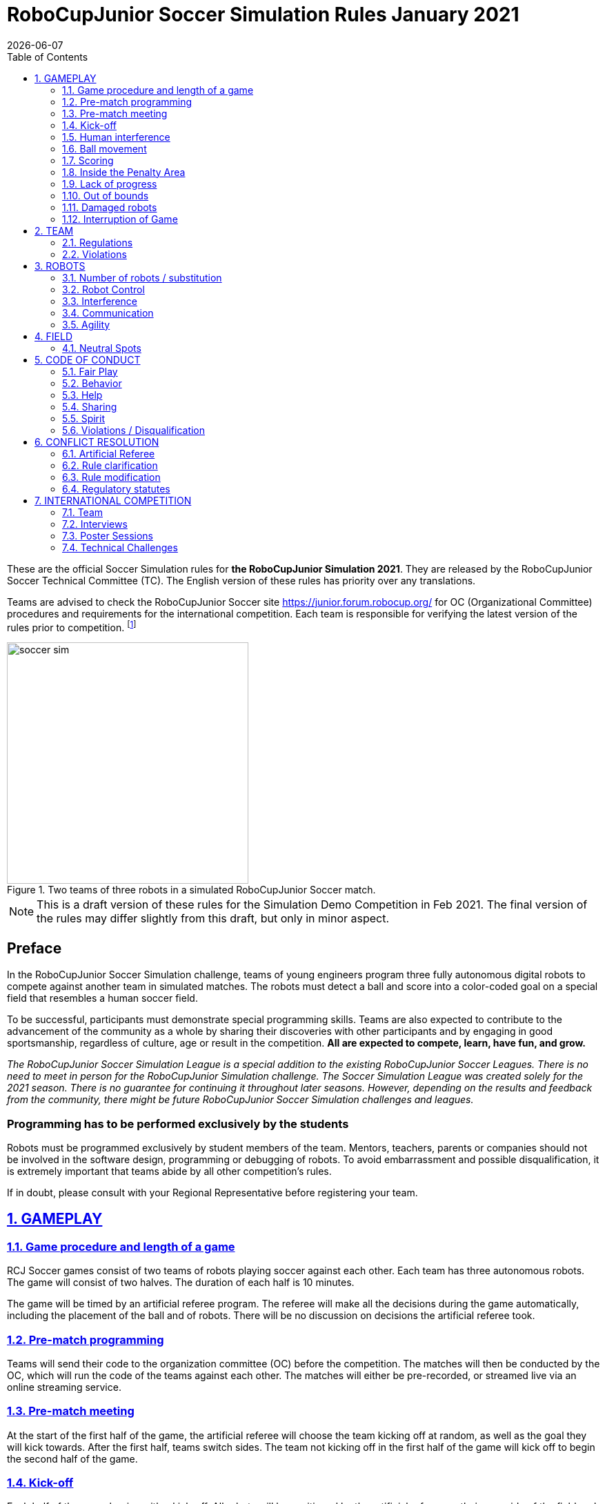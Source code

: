 = RoboCupJunior Soccer Simulation Rules January 2021
{docdate}
:toc: left
:sectanchors:
:sectlinks:
:xrefstyle: full
:section-refsig: Rule
:sectnums:

ifdef::basebackend-html[]
++++
<link rel="stylesheet" href="https://use.fontawesome.com/releases/v5.3.1/css/all.css" integrity="sha384-mzrmE5qonljUremFsqc01SB46JvROS7bZs3IO2EmfFsd15uHvIt+Y8vEf7N7fWAU" crossorigin="anonymous">
<script src="https://hypothes.is/embed.js" async></script>
++++
endif::basebackend-html[]

:icons: font
:numbered:

These are the official Soccer Simulation rules for *the RoboCupJunior Simulation 2021*.
They are released by the RoboCupJunior Soccer Technical Committee (TC).
The English version of these rules has priority over any translations.

Teams are advised to check the RoboCupJunior Soccer site
https://junior.forum.robocup.org/ for OC (Organizational Committee) procedures
and requirements for the international competition. Each team is responsible
for verifying the latest version of the rules prior to competition.
footnote:[The current version of these rules can be found at
https://robocupjuniortc.github.io/soccer-rules-simulation/master/rules.html in HTML form
and at https://robocupjuniortc.github.io/soccer-rules-simulation/master/rules.pdf in PDF
form.]

[title="Two teams of three robots in a simulated RoboCupJunior Soccer match."]
image::media/soccer_sim.png[width=350]

NOTE: This is a draft version of these rules for the Simulation Demo Competition in Feb 2021.
The final version of the rules may differ slightly from this draft, but only in minor aspect.

[discrete]
== Preface

In the RoboCupJunior Soccer Simulation challenge, teams of young engineers program
three fully autonomous digital robots to compete against another team
in simulated matches. The robots must detect a ball and score into a color-coded
goal on a special field that resembles a human soccer field.

To be successful, participants must demonstrate special programming skills.
Teams are also expected to contribute to the advancement of the community as a
whole by sharing their discoveries with other participants and by engaging in good
sportsmanship, regardless of culture, age or result in the competition.
*All are expected to compete, learn, have fun, and grow.*

_The RoboCupJunior Soccer Simulation League is a special addition to the existing
RoboCupJunior Soccer Leagues. There is no need to meet in person for the RoboCupJunior
Simulation challenge. The Soccer Simulation League was created solely for the
2021 season. There is no guarantee for continuing it throughout later seasons.
However, depending on the results and feedback from the community, there might be
future RoboCupJunior Soccer Simulation challenges and leagues._

[discrete]
=== Programming has to be performed exclusively by the students

Robots must be programmed exclusively by student members of the team. Mentors,
teachers, parents or companies should not be involved in the
software design, programming or debugging of robots. To avoid
embarrassment and possible disqualification, it is extremely important that
teams abide by all other competition’s rules.

If in doubt, please consult with your Regional Representative before
registering your team.



[[gameplay]]
== GAMEPLAY

[[game-procedure-and-length-of-a-game]]
=== Game procedure and length of a game

RCJ Soccer games consist of two teams of robots playing soccer against each
other. Each team has three autonomous robots. The game will consist of two
halves. The duration of each half is 10 minutes.

The game will be timed by an artificial referee program. The referee will make
all the decisions during the game automatically, including the placement of
the ball and of robots. There will be no discussion on decisions the artificial
referee took.

[[pre-match-programming]]
=== Pre-match programming

Teams will send their code to the organization committee (OC) before the competition.
The matches will then be conducted by the OC, which will run the code of the teams
against each other. The matches will either be pre-recorded, or streamed live
via an online streaming service.

[[pre-match-meeting]]
=== Pre-match meeting

At the start of the first half of the game, the artificial referee will choose the team
kicking off at random, as well as the goal they will kick towards. After the first half, teams switch sides.
The team not kicking off in the first half of the game will kick off to begin
the second half of the game.

[[kick-off]]
=== Kick-off

Each half of the game begins with a kick-off. All robots will be positioned by the artificial referee on
their own side of the field and halted. The ball is positioned 
by the artificial referee in the center of the field. All robots on the team not
kicking off will be outside of the center circle.

On the artificial referee's command, all robots will be started immediately.

[[neutral-kickoff]]
==== Neutral kick-off

A neutral kick-off is the same as the one described in <<kick-off>> with a
small change: all robots need must be placed outside of the center circle.

[[human-interference]]
=== Human interference

Except for starting or stopping the simulation, human interference during the
simulated matches is not permitted, neither by teams nor by the OC.
All decisions and actions are taken by the robots' programs
and the artificial referee autonomously.

[[ball-movement]]
=== Ball movement

A robot cannot hold the ball.

[[scoring]]
=== Scoring

The artificial referee will consider a goal as being scored as soon as the ball crosses the goal line.

Goals scored either by an attacking or defending robot have the same end
result: they give one goal to the team on the opposite side.  After a goal, the
game will be restarted with a kick-off from the team who was scored against.

[[inside-penalty-area]]
=== Inside the Penalty Area

No robots are supposed to be inside any penalty area for more than 15 seconds.
After this time, they will be re-spawned on the furthest unoccupied neutral spot
facing sideways. For this rule to apply, a robot must be inside the penalty area with its center
of mass.

For the timer to be reset, the robots must be outside the penalty area for
more than 2 seconds.

[[lack-of-progress]]
=== Lack of progress

Lack of progress occurs if there is no progress in the gameplay for a
reasonable period of time.  Typical
lack of progress situations are when the ball is stuck between robots, when
there is no change in ball and robot’s positions, or when the ball is beyond
detection or reach capability of all robots on the field.

If no significant ball movement occurs for 10 seconds, the artificial referee will call "lack of progress" and
will move the ball to the nearest unoccupied neutral spot. If this does not
solve the lack of progress, the referee can move the ball to a different
neutral spot.

{++When placing the ball on a neutral spot, the exact position may vary a little.
Furthermore, when placing the ball in the center of the field, the ball may be placed
anywhere within the center circle instead. Consequently, the exact ball position after a
lack-of-progress situation cannot be predicted.++}


[[out-of-bounds]]
=== Out of bounds

There is no "Out of Bounds" rule.

{++If the ball accidentally leaves the field of play, it will be returned into play
according to the rules of <<lack-of-progress>>.++}

[[damaged-robots]]
=== Damaged robots

Sometimes robots in the simulation will tip or fall over. In any case when
a robot does not move for 15 seconds, the artificial referee will re-spawn it
onto the nearest unoccupied neutral spot.

A robot that is respawned more than 3 times in a row according to this rule without moving
at all in-between is considered damaged and will be taken off the field. The
robot must remain off the field for one minute or until the next kick-off
is due. It will be placed on the free unoccupied neutral spot furthest from the ball,
facing sideways.


[[interruption-of-game-ref-interruption]]
=== Interruption of Game

In principle, a game will not be stopped.


[[team]]
== TEAM

[[team-regulations]]
=== Regulations

A team must have two, three or four members to form a RoboCupJunior team to
participate in the International event. A team member(s) and/or program(s) cannot
be shared between teams.

Each team must have a *captain*. The captain is the person responsible
for communication with the OC. The team captain should be in a position
to answer all of the OC's requests and questions. The team can replace its captain
during the competition.

[[team-violations]]
=== Violations

Teams that do not abide by the rules are not allowed to participate.


[[robots]]
== ROBOTS

[[number-of-robots-substitution]]
=== Number of robots / substitution

Each team must have exactly three programs for the full tournament.
footnote:[This means, each of the three robot has its own program. This can be three different
programs, or three times the same program, or anything in between.]
The substitution of  programs during the competition within the team or
with other teams is forbidden.

[[robots-control]]
=== Robot Control

The Teams will write a controller program to move the robots during the simulation.
The simulated robots have two wheels to control its movement (one on each side - differential-drive). 
The only aspect of the simulation that the program is allowed to act on is the speed of
the wheels of the robot that it is controlling. The program will be pre-written by
the teams and used for the whole competition. Substitution of the program during the 
competition or during a match is not allowed.

[[robots-interference]]
=== Interference

Teams are not allowed to interfere with the simulation in any unofficial way.
Teams may be penalized or disqualified by the OC for any attempt to influence or
work-around the artificicial referee, other team's robots, or the
simulation world's constraints.

[[communication]]
=== Communication

Robots may communicate within each team in the scope of the simulation,
as long as they abide by rule <<robots-interference>>.

Robots may not communicate with anything outside of the simulation world.

[[agility]]
=== Agility

The construction of the robots is pre-defined and part of the simulation
world. The robots will have a cubic form, two motorized wheels and no kicker.

Robots may be programmed with a controller script. They may turn in any direction, as
well as drive forward and backward anywhere on the field. There is a maximum speed defined
by the simulation. There is no mandatory behaviour required for the programs.

//[[textures]]
//=== Textures

//Robots can have customized textures. These textures cannot be transparent or carpet-green.


[[field]]
== FIELD

The playing field will be provided by the OC as a digital Webots world, along with
a small tutorial on how to place and move the robots during the game, as well as
measure the robot and ball positions.

[title="An empty field with its reference frame in the center: X (red) and Y (blue)."]
image::media/soccer_sim_field.png[image,height=170]


[[neutral-spots]]
=== Neutral Spots

There are 7 neutral spots. They are defined in simulation units as follows:

[cols=4*,options=header]
|===
| *Nr.* | *Name* | *X-Coordinate* | *Y-Coordinate*
| 1 | Central Point | 0 | 0
| 2 | Blue Side | 0.2 | 0
| 3 | Blue Side | 0.3 | 0.3
| 4 | Blue Side | 0.3 | -0.3
| 5 | Yellow Side | -0.2 | 0
| 6 | Yellow Side | -0.3 | 0.3
| 7 | Yellow Side | -0.3 | -0.3
|===


[title="The ball and the 6 robots on the 7 neutral spots as defined in <<neutral-spots>>"]
image::media/soccer_sim_field_neutral.png[image,height=200]


[[code-of-conduct]]
== CODE OF CONDUCT

[[fair-play]]
=== Fair Play

It is expected that the aim of all teams is to play a fair and clean game of
robot soccer.

Programs are not allowed to cause interference with other
robots or the referee during normal game play.

Programs are not allowed to cause interference to the field or to the ball during
normal game play.


[[behavior]]
=== Behavior

All participants are expected to behave themselves. All behavior
is to be of a subdued nature within the tournament.

[[help]]
=== Help

Mentors (teachers, parents, chaperones, and other adult team-members including
translators) are not allowed to work on the teams' programs.

*Mentors must not touch, build or program any programs.*

[[sharing]]
=== Sharing

The understanding that any technological and curricular developments should be
shared among the RoboCup and RoboCupJunior participants after the tournament
has been a part of world RoboCup competitions.

All the code must be shared with other participants and made open-source after
the tournament.

Also, if you find any bugs within the simulation world or the
artificial referee (except for the Webots logo), please let us know.

[[spirit]]
=== Spirit

It is expected that all participants, students, mentors, and parents will
respect the RoboCupJunior mission.

*_It is not whether you win or lose, but how much you learn that counts!_*

[[violations-disqualification]]
=== Violations / Disqualification

Teams that violate the code of conduct can be disqualified from the tournament.
It is also possible to disqualify only single person or single program from
further participation in the tournament.

In less severe cases of violations of the code of conduct, a team will be given
a warning (a yellow card). In severe or repeated cases of
violations of the code of conduct a team can be disqualified immediately
without a warning by a red card.

[[conflict-resolution]]
== CONFLICT RESOLUTION

[[referee-and-referee-assistant]]
=== Artificial Referee

During a match, the artificial referee is a program in charge of making decisions
with regards to the game and according to these rules.

During gameplay, the decisions made by the artificial referee are final.

At the conclusion of the game, the result recorded is final.

[[rule-clarification]]
=== Rule clarification

Rule clarification may be made by members of the RoboCupJunior Soccer Technical
Committee and Organizing Committee, if necessary even during a tournament.

[[rule-modification]]
=== Rule modification

If special circumstances, such as unforeseen problems or capabilities of a
robot occur, rules may be modified by the RoboCupJunior Soccer Organizing
Committee Chair in conjunction with available Technical Committee and
Organizing Committee members, if necessary even during a tournament.

[[regulatory-statutes]]
=== Regulatory statutes

Each RoboCupJunior competition may have its own regulatory statutes to define
the procedure of the tournament (for example the SuperTeam system, game modes,
the inspection of programs, interviews, schedules, etc.). Regulatory statutes
become a part of this rule.


[[international-competition]]
== INTERNATIONAL COMPETITION

[[international-competition-team]]
=== Team

Maximum team size is 4 members for Teams competing in the RoboCupJunior Soccer Simulation League 2021.

Team members can participate independently of their participation in earlier RoboCupJunior Soccer Leagues.

[[interviews]]
=== Interviews

During the international competition, the Organizing Committee may arrange to
interview teams during the event. The exact schedule will be published by the
Organization Committee prior to the event.

During an interview, at least one member from each team must be able to explain
particularities about the team’s robots, especially with regards to its
strategy and its programming. An interviewer may ask the team for a
demonstration. The interviewer may also ask the team to write a simple program
during the interview to verify that the team is able to program its robot.

All teams are expected to be able to conduct the interview in English.  If this
poses a problem, the team may ask for a translator to be present at the
interview. If the OC is not able to provide a translator, the team is required
to do so. During the interview, the team will be evaluated using so called
Rubrics, which are published on the website mentioned in the beginning of these
rules.

The Technical Committee recommends the implementation of interviews in regional
competitions as well, but this is not mandatory.

[[poster-sessions]]
=== Poster Sessions

During the international competition, the Organizing Committee may also arrange
digital poster sessions for the teams to attend. The poster sessions will be held online.
Details will be published prior to the competition.

[[technical-challenges]]
=== Technical Challenges

Inspired by the major leagues and the need for further technological
advancement of the leagues, the Technical Committee has decided to conduct so
called *Technical Challenges*.

The idea of these challenges is to give the teams an opportunity to show off
various abilities of their robots which may not get noticed during the regular
games. Furthermore, the Technical Committee envisions these challenges to be a
place for testing new ideas that may make it to the future rules, or otherwise
shape the competition.

Any RoboCupJunior Soccer team will be eligible to try to tackle these
challenges. Unless otherwise stated, any robot taking part in these challenges
needs to abide by these rules in order to successfully complete it.

The technical challenges will be published prior to the competition, or
during competition days.